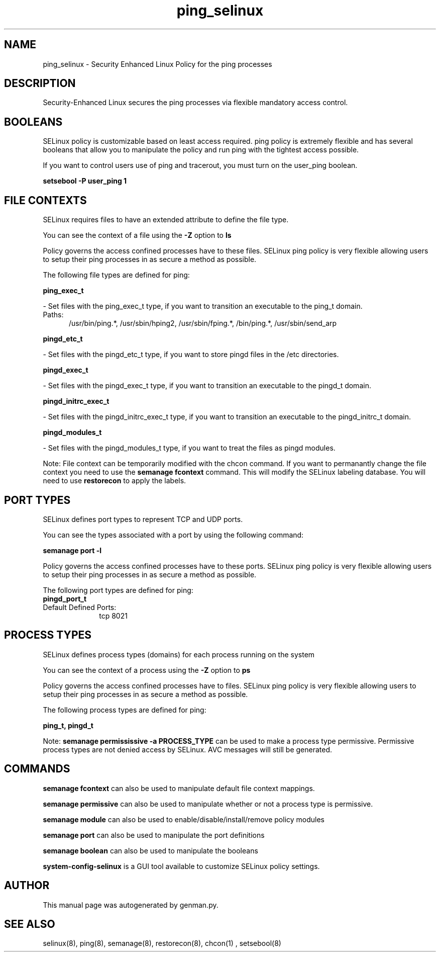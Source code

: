 .TH  "ping_selinux"  "8"  "ping" "dwalsh@redhat.com" "ping SELinux Policy documentation"
.SH "NAME"
ping_selinux \- Security Enhanced Linux Policy for the ping processes
.SH "DESCRIPTION"

Security-Enhanced Linux secures the ping processes via flexible mandatory access
control.  

.SH BOOLEANS
SELinux policy is customizable based on least access required.  ping policy is extremely flexible and has several booleans that allow you to manipulate the policy and run ping with the tightest access possible.


.PP
If you want to control users use of ping and tracerout, you must turn on the user_ping boolean.

.EX
.B setsebool -P user_ping 1
.EE

.SH FILE CONTEXTS
SELinux requires files to have an extended attribute to define the file type. 
.PP
You can see the context of a file using the \fB\-Z\fP option to \fBls\bP
.PP
Policy governs the access confined processes have to these files. 
SELinux ping policy is very flexible allowing users to setup their ping processes in as secure a method as possible.
.PP 
The following file types are defined for ping:


.EX
.PP
.B ping_exec_t 
.EE

- Set files with the ping_exec_t type, if you want to transition an executable to the ping_t domain.

.br
.TP 5
Paths: 
/usr/bin/ping.*, /usr/sbin/hping2, /usr/sbin/fping.*, /bin/ping.*, /usr/sbin/send_arp

.EX
.PP
.B pingd_etc_t 
.EE

- Set files with the pingd_etc_t type, if you want to store pingd files in the /etc directories.


.EX
.PP
.B pingd_exec_t 
.EE

- Set files with the pingd_exec_t type, if you want to transition an executable to the pingd_t domain.


.EX
.PP
.B pingd_initrc_exec_t 
.EE

- Set files with the pingd_initrc_exec_t type, if you want to transition an executable to the pingd_initrc_t domain.


.EX
.PP
.B pingd_modules_t 
.EE

- Set files with the pingd_modules_t type, if you want to treat the files as pingd modules.


.PP
Note: File context can be temporarily modified with the chcon command.  If you want to permanantly change the file context you need to use the 
.B semanage fcontext 
command.  This will modify the SELinux labeling database.  You will need to use
.B restorecon
to apply the labels.

.SH PORT TYPES
SELinux defines port types to represent TCP and UDP ports. 
.PP
You can see the types associated with a port by using the following command: 

.B semanage port -l

.PP
Policy governs the access confined processes have to these ports. 
SELinux ping policy is very flexible allowing users to setup their ping processes in as secure a method as possible.
.PP 
The following port types are defined for ping:

.EX
.TP 5
.B pingd_port_t 
.TP 10
.EE


Default Defined Ports:
tcp 8021
.EE
.SH PROCESS TYPES
SELinux defines process types (domains) for each process running on the system
.PP
You can see the context of a process using the \fB\-Z\fP option to \fBps\bP
.PP
Policy governs the access confined processes have to files. 
SELinux ping policy is very flexible allowing users to setup their ping processes in as secure a method as possible.
.PP 
The following process types are defined for ping:

.EX
.B ping_t, pingd_t 
.EE
.PP
Note: 
.B semanage permississive -a PROCESS_TYPE 
can be used to make a process type permissive. Permissive process types are not denied access by SELinux. AVC messages will still be generated.

.SH "COMMANDS"
.B semanage fcontext
can also be used to manipulate default file context mappings.
.PP
.B semanage permissive
can also be used to manipulate whether or not a process type is permissive.
.PP
.B semanage module
can also be used to enable/disable/install/remove policy modules

.B semanage port
can also be used to manipulate the port definitions

.B semanage boolean
can also be used to manipulate the booleans

.PP
.B system-config-selinux 
is a GUI tool available to customize SELinux policy settings.

.SH AUTHOR	
This manual page was autogenerated by genman.py.

.SH "SEE ALSO"
selinux(8), ping(8), semanage(8), restorecon(8), chcon(1)
, setsebool(8)